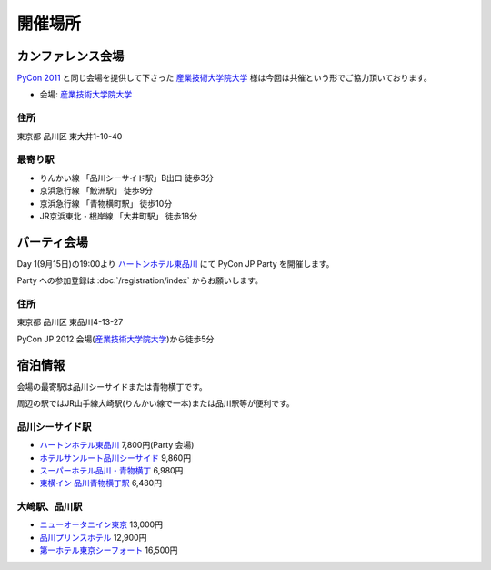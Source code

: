 ==========
 開催場所
==========

カンファレンス会場
==================

`PyCon 2011 <http://2011.pycon.jp/>`_ と同じ会場を提供して下さった `産業技術大学院大学`_ 様は今回は共催という形でご協力頂いております。

- 会場: `産業技術大学院大学`_

.. _`産業技術大学院大学`: http://aiit.ac.jp/

.. raw:: html

   <iframe width="530" height="530" frameborder="0" scrolling="no" marginheight="0" marginwidth="0" src="http://maps.google.com/maps?f=q&amp;source=s_q&amp;hl=ja&amp;geocode=&amp;q=%E7%94%A3%E6%A5%AD%E6%8A%80%E8%A1%93%E5%A4%A7%E5%AD%A6%E9%99%A2%E5%A4%A7%E5%AD%A6&amp;aq=&amp;sll=37.0625,-95.677068&amp;sspn=69.061547,135.087891&amp;ie=UTF8&amp;hq=%E7%94%A3%E6%A5%AD%E6%8A%80%E8%A1%93%E5%A4%A7%E5%AD%A6%E9%99%A2%E5%A4%A7%E5%AD%A6&amp;hnear=&amp;radius=15000&amp;t=m&amp;cid=9578655232339000915&amp;ll=35.616768,139.750643&amp;spn=0.033492,0.054932&amp;z=14&amp;iwloc=A&amp;output=embed"></iframe><br /><small><a href="http://maps.google.com/maps?f=q&amp;source=embed&amp;hl=ja&amp;geocode=&amp;q=%E7%94%A3%E6%A5%AD%E6%8A%80%E8%A1%93%E5%A4%A7%E5%AD%A6%E9%99%A2%E5%A4%A7%E5%AD%A6&amp;aq=&amp;sll=37.0625,-95.677068&amp;sspn=69.061547,135.087891&amp;ie=UTF8&amp;hq=%E7%94%A3%E6%A5%AD%E6%8A%80%E8%A1%93%E5%A4%A7%E5%AD%A6%E9%99%A2%E5%A4%A7%E5%AD%A6&amp;hnear=&amp;radius=15000&amp;t=m&amp;cid=9578655232339000915&amp;ll=35.616768,139.750643&amp;spn=0.033492,0.054932&amp;z=14&amp;iwloc=A" style="color:#0000FF;text-align:left" target="_blank">大きな地図で見る</a></small>

住所
----
東京都 品川区 東大井1-10-40

最寄り駅
--------
- りんかい線 「品川シーサイド駅」B出口 徒歩3分
- 京浜急行線 「鮫洲駅」 徒歩9分
- 京浜急行線 「青物横町駅」 徒歩10分
- JR京浜東北・根岸線 「大井町駅」 徒歩18分

パーティ会場
============
Day 1(9月15日)の19:00より
`ハートンホテル東品川 <http://www.hearton.co.jp/higashishinagawa/>`_
にて PyCon JP Party を開催します。

Party への参加登録は
:doc:`/registration/index` からお願いします。

.. raw:: html

   <iframe width="530" height="530" frameborder="0" scrolling="no" marginheight="0" marginwidth="0" src="https://maps.google.co.jp/maps?hl=ja&amp;client=firefox-a&amp;ie=UTF8&amp;q=%E3%80%92140-0002+%E6%9D%B1%E4%BA%AC%E9%83%BD%E5%93%81%E5%B7%9D%E5%8C%BA%E6%9D%B1%E5%93%81%E5%B7%9D4-13-27(%E3%83%8F%E3%83%BC%E3%83%88%E3%83%B3%E3%83%9B%E3%83%86%E3%83%AB%E6%9D%B1%E5%93%81%E5%B7%9D)%5C&amp;fb=1&amp;gl=jp&amp;hq=(%E3%83%8F%E3%83%BC%E3%83%88%E3%83%B3%E3%83%9B%E3%83%86%E3%83%AB%E6%9D%B1%E5%93%81%E5%B7%9D)%5C&amp;hnear=0x60188a7485b6e317:0xc971b3f42d17ff5a,%E6%9D%B1%E4%BA%AC%E9%83%BD%E5%93%81%E5%B7%9D%E5%8C%BA%E6%9D%B1%E5%93%81%E5%B7%9D%EF%BC%94%E4%B8%81%E7%9B%AE%EF%BC%91%EF%BC%93%E2%88%92%EF%BC%92%EF%BC%97&amp;cid=0,0,9678328031359128291&amp;ll=35.610378,139.75037&amp;spn=0.006295,0.006295&amp;t=m&amp;iwloc=A&amp;brcurrent=3,0x60188a741396b11d:0x9a49ae740643d65d,0&amp;output=embed"></iframe><br /><small><a href="https://maps.google.co.jp/maps?hl=ja&amp;client=firefox-a&amp;ie=UTF8&amp;q=%E3%80%92140-0002+%E6%9D%B1%E4%BA%AC%E9%83%BD%E5%93%81%E5%B7%9D%E5%8C%BA%E6%9D%B1%E5%93%81%E5%B7%9D4-13-27(%E3%83%8F%E3%83%BC%E3%83%88%E3%83%B3%E3%83%9B%E3%83%86%E3%83%AB%E6%9D%B1%E5%93%81%E5%B7%9D)%5C&amp;fb=1&amp;gl=jp&amp;hq=(%E3%83%8F%E3%83%BC%E3%83%88%E3%83%B3%E3%83%9B%E3%83%86%E3%83%AB%E6%9D%B1%E5%93%81%E5%B7%9D)%5C&amp;hnear=0x60188a7485b6e317:0xc971b3f42d17ff5a,%E6%9D%B1%E4%BA%AC%E9%83%BD%E5%93%81%E5%B7%9D%E5%8C%BA%E6%9D%B1%E5%93%81%E5%B7%9D%EF%BC%94%E4%B8%81%E7%9B%AE%EF%BC%91%EF%BC%93%E2%88%92%EF%BC%92%EF%BC%97&amp;cid=0,0,9678328031359128291&amp;ll=35.610378,139.75037&amp;spn=0.006295,0.006295&amp;t=m&amp;iwloc=A&amp;brcurrent=3,0x60188a741396b11d:0x9a49ae740643d65d,0&amp;source=embed" style="color:#0000FF;text-align:left" target="_blank">大きな地図で見る</a></small>

住所
----
東京都 品川区 東品川4-13-27

PyCon JP 2012 会場(`産業技術大学院大学`_)から徒歩5分

宿泊情報
========
会場の最寄駅は品川シーサイドまたは青物横丁です。

周辺の駅ではJR山手線大崎駅(りんかい線で一本)または品川駅等が便利です。

品川シーサイド駅
----------------
- `ハートンホテル東品川 <http://www.hearton.co.jp/higashishinagawa/>`_
  7,800円(Party 会場)
- `ホテルサンルート品川シーサイド <http://www.sunroutehotel.jp/shinagawaseaside/>`_
  9,860円
- `スーパーホテル品川・青物横丁 <http://www.superhotel.co.jp/s_hotels/aomonoyokocho/aomonoyokocho.html>`_
  6,980円
- `東横イン 品川青物横丁駅 <http://www.toyoko-inn.com/hotel/00049/index.html>`_
  6,480円

大崎駅、品川駅
--------------
- `ニューオータニイン東京 <http://www.newotani.co.jp/inntokyo/index.html?GRP>`_
  13,000円
- `品川プリンスホテル <http://www.princehotels.co.jp/shinagawa/>`_
  12,900円
- `第一ホテル東京シーフォート <http://www.hankyu-hotel.com/hotel/dhtseafort/>`_
  16,500円

